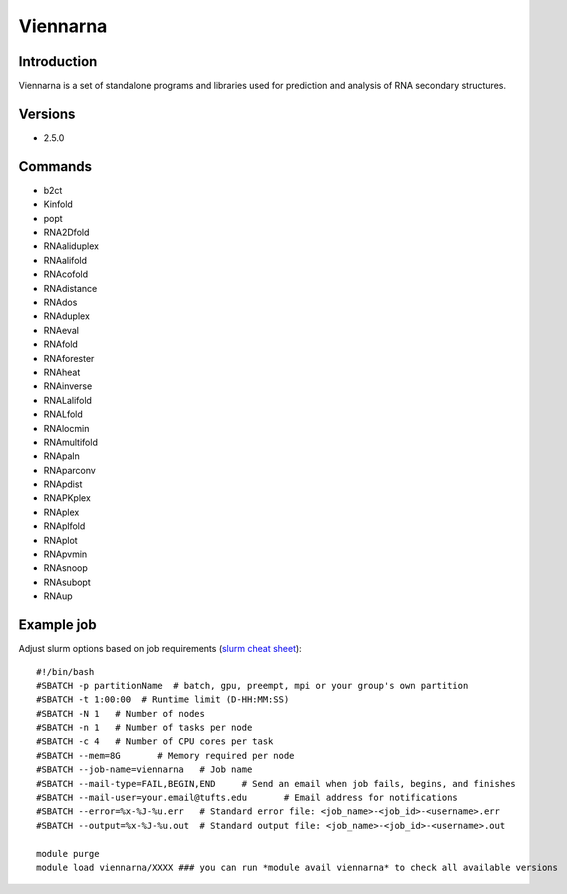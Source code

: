 .. _backbone-label:

Viennarna
==============================

Introduction
~~~~~~~~
Viennarna is a set of standalone programs and libraries used for prediction and analysis of RNA secondary structures.

Versions
~~~~~~~~
- 2.5.0

Commands
~~~~~~~
- b2ct
- Kinfold
- popt
- RNA2Dfold
- RNAaliduplex
- RNAalifold
- RNAcofold
- RNAdistance
- RNAdos
- RNAduplex
- RNAeval
- RNAfold
- RNAforester
- RNAheat
- RNAinverse
- RNALalifold
- RNALfold
- RNAlocmin
- RNAmultifold
- RNApaln
- RNAparconv
- RNApdist
- RNAPKplex
- RNAplex
- RNAplfold
- RNAplot
- RNApvmin
- RNAsnoop
- RNAsubopt
- RNAup

Example job
~~~~~
Adjust slurm options based on job requirements (`slurm cheat sheet <https://slurm.schedmd.com/pdfs/summary.pdf>`_)::

 #!/bin/bash
 #SBATCH -p partitionName  # batch, gpu, preempt, mpi or your group's own partition
 #SBATCH -t 1:00:00  # Runtime limit (D-HH:MM:SS)
 #SBATCH -N 1	# Number of nodes
 #SBATCH -n 1	# Number of tasks per node 
 #SBATCH -c 4	# Number of CPU cores per task
 #SBATCH --mem=8G	# Memory required per node
 #SBATCH --job-name=viennarna	# Job name
 #SBATCH --mail-type=FAIL,BEGIN,END	# Send an email when job fails, begins, and finishes
 #SBATCH --mail-user=your.email@tufts.edu	# Email address for notifications
 #SBATCH --error=%x-%J-%u.err	# Standard error file: <job_name>-<job_id>-<username>.err
 #SBATCH --output=%x-%J-%u.out	# Standard output file: <job_name>-<job_id>-<username>.out

 module purge
 module load viennarna/XXXX ### you can run *module avail viennarna* to check all available versions
